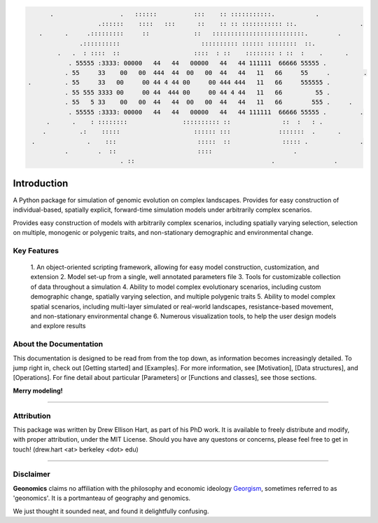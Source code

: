 .. role:: py(code)
   :language: python

.. role:: bash(code)
   :language: bash

.. role:: underline
   :class: underline


.. code-block:: python
         
       .                  .   ::::::          :::    :: :::::::::::.           .
                    .::::::    ::::   :::      ::    :: :: ::::::::::: ::.                 .
    .      .     .:::::::::     ::            ::   :::::::::::::::::::::::::.        .   
               .::::::::::                      :::::::::: :::::: ::::::::  ::.
         .   .  : ::::  ::                    ::::  : ::    :::::::: : ::  :    .      .
            . 55555 :3333: 00000   44   44   00000   44   44 111111  66666 55555 .
           . 55     33    00   00  444  44  00   00  44   44   11   66     55     .         .
 .         . 55     33   00     00 44 4 44 00     00 444 444   11   66     555555 .
           . 55 555 3333 00     00 44  444 00     00 44 4 44   11   66         55 .
           . 55   5 33    00   00  44   44  00   00  44   44   11   66        555 .     .
            . 55555 :3333: 00000   44   44   00000   44   44 111111  66666 55555 .         .
      .      .    : ::::::::               :::::::::: ::              ::  :   : .
     .         .:    :::::                    :::::: :::             :::::::  .      .
  .              .    :::                      :::::  ::              ::::: .              . 
           .        .  ::                      ::::                      .
                          . ::                                     .                .
          
          

Introduction
############


A Python package for simulation of genomic evolution on complex landscapes.
Provides for easy construction of individual-based, spatially explicit,
forward-time simulation models under arbitrarily complex scenarios.

Provides easy construction of models with arbitrarily complex scenarios,
including spatially varying selection, selection on multiple, monogenic or
polygenic traits, and non-stationary demographic and environmental change.


Key Features
************

  1. An object-oriented scripting framework, allowing
  for easy model construction, customization, and extension
  2. Model set-up from a single, well annotated parameters file
  3. Tools for customizable collection of data throughout a simulation
  4. Ability to model complex evolutionary scenarios, including custom
  demographic change, spatially varying selection, and multiple polygenic
  traits 
  5. Ability to model complex spatial scenarios, including multi-layer
  simulated or real-world landscapes, resistance-based movement, and
  non-stationary environmental change
  6. Numerous visualization tools, to help the user design models and
  explore results


About the Documentation
***********************

This documentation is designed to be read from from the top down,
as information becomes increasingly detailed.
To jump right in, check out [Getting started] and [Examples].
For more information, see [Motivation],
[Data structures], and [Operations].
For fine detail about particular [Parameters] or [Functions and classes],
see those sections.

**Merry modeling!**


------------------------------------------------------------------

Attribution
***********

This package was written by Drew Ellison Hart, as part of his PhD work.
It is available to freely distribute and modify, with proper
attribution, under the MIT License. Should you have any questons or
concerns, please feel free to get in touch! (drew.hart <at> berkeley <dot> edu)

------------------------------------------------------------------

Disclaimer
**********
**Geonomics** claims no affiliation with the philosophy and economic ideology
`Georgism <https://en.wikipedia.org/wiki/Georgism>`_, sometimes referred to as
'geonomics'. It is a portmanteau of
:underline:`geo`\graphy and ge\ :underline:`nomics`.

We just thought it sounded neat, and found it delightfully confusing.
